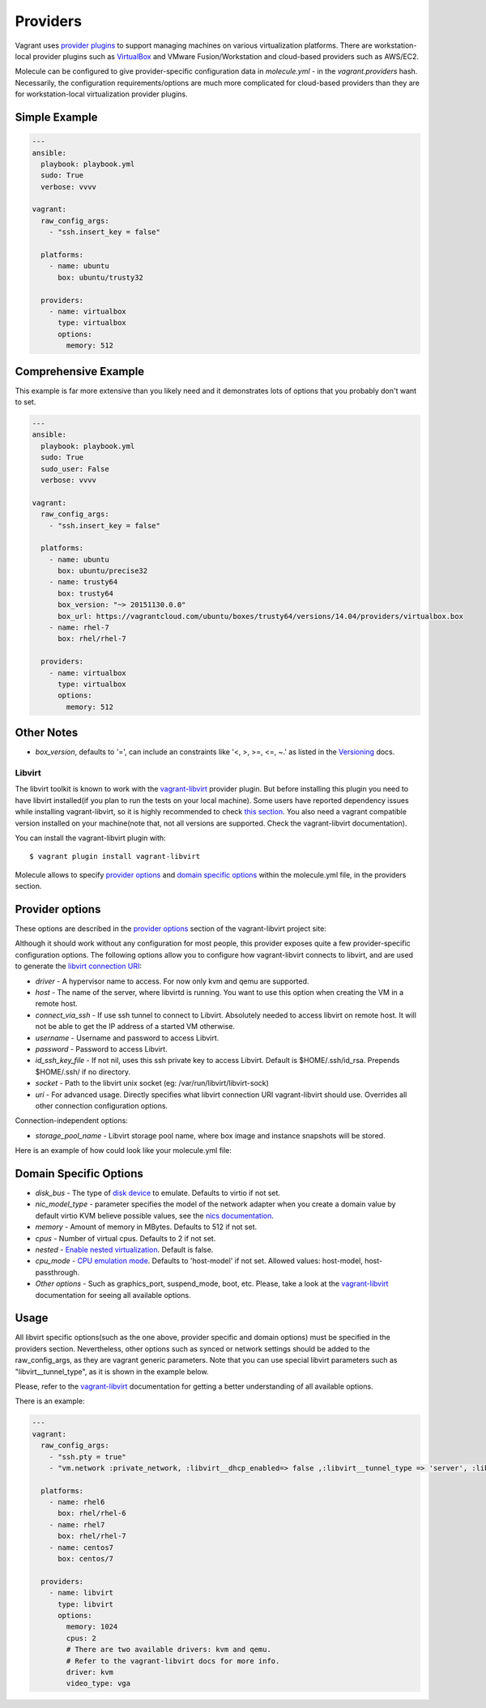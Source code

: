 .. _providers:

Providers
=========

Vagrant uses `provider plugins`_ to support managing machines on various virtualization platforms. There are workstation-local provider plugins such as `VirtualBox`_ and VMware Fusion/Workstation and cloud-based providers such as AWS/EC2.

Molecule can be configured to give provider-specific configuration data in `molecule.yml` - in the `vagrant.providers` hash. Necessarily, the configuration requirements/options are much more complicated for cloud-based providers than they are for workstation-local virtualization provider plugins.

Simple Example
^^^^^^^^^^^^^^

.. code-block:: yaml

      ---
      ansible:
        playbook: playbook.yml
        sudo: True
        verbose: vvvv

      vagrant:
        raw_config_args:
          - "ssh.insert_key = false"

        platforms:
          - name: ubuntu
            box: ubuntu/trusty32

        providers:
          - name: virtualbox
            type: virtualbox
            options:
              memory: 512

Comprehensive Example
^^^^^^^^^^^^^^^^^^^^^

This example is far more extensive than you likely need and it demonstrates lots of options that you probably don't want to set.

.. code-block:: yaml

      ---
      ansible:
        playbook: playbook.yml
        sudo: True
        sudo_user: False
        verbose: vvvv

      vagrant:
        raw_config_args:
          - "ssh.insert_key = false"

        platforms:
          - name: ubuntu
            box: ubuntu/precise32
          - name: trusty64
            box: trusty64
            box_version: "~> 20151130.0.0"
            box_url: https://vagrantcloud.com/ubuntu/boxes/trusty64/versions/14.04/providers/virtualbox.box
          - name: rhel-7
            box: rhel/rhel-7

        providers:
          - name: virtualbox
            type: virtualbox
            options:
              memory: 512

Other Notes
^^^^^^^^^^^

* `box_version`, defaults to '=', can include an constraints like '<, >, >=, <=, ~.' as listed in the `Versioning`_ docs.

Libvirt
---------

The libvirt toolkit is known to work with the `vagrant-libvirt`_ provider plugin. But before installing this plugin you need to have libvirt installed(if you plan to run the tests on your local machine). Some users have reported dependency issues while installing vagrant-libvirt, so it is highly recommended to check `this section`_. You also need a vagrant compatible version installed on your machine(note that, not all versions are supported. Check the vagrant-libvirt documentation).


You can install the vagrant-libvirt plugin with::

      $ vagrant plugin install vagrant-libvirt

.. _`vagrant-libvirt`: https://github.com/pradels/vagrant-libvirt


.. _`this section`: https://github.com/pradels/vagrant-libvirt#possible-problems-with-plugin-installation-on-linux

Molecule allows to specify `provider options`_ and `domain specific options`_  within the molecule.yml file, in the providers section.

.. _`domain specific options`: https://github.com/pradels/vagrant-libvirt#domain-specific-options

Provider options
^^^^^^^^^^^^^^^^
These options are described in the `provider options`_ section of the vagrant-libvirt project site:

Although it should work without any configuration for most people, this provider exposes quite a few provider-specific configuration options. The following options allow you to configure how vagrant-libvirt connects to libvirt, and are used to generate the `libvirt connection URI`_:

* `driver` - A hypervisor name to access. For now only kvm and qemu are supported.
* `host` - The name of the server, where libvirtd is running. You want to use this option when creating the VM in a remote host.
* `connect_via_ssh` - If use ssh tunnel to connect to Libvirt. Absolutely needed to access libvirt on remote host. It will not be able to get the IP address of a started VM otherwise.
* `username` - Username and password to access Libvirt.
* `password` - Password to access Libvirt.
* `id_ssh_key_file` - If not nil, uses this ssh private key to access Libvirt. Default is $HOME/.ssh/id_rsa. Prepends $HOME/.ssh/ if no directory.
* `socket` - Path to the libvirt unix socket (eg: /var/run/libvirt/libvirt-sock)
* `uri` - For advanced usage. Directly specifies what libvirt connection URI vagrant-libvirt should use. Overrides all other connection configuration options.

Connection-independent options:

* `storage_pool_name` - Libvirt storage pool name, where box image and instance snapshots will be stored.

.. _`provider options`: https://github.com/pradels/vagrant-libvirt#provider-options
.. _`libvirt connection URI`: http://libvirt.org/uri.html

Here is an example of how could look like your molecule.yml file:

.. code-block:: yaml

Domain Specific Options
^^^^^^^^^^^^^^^^^^^^^^^

* `disk_bus` - The type of `disk device`_ to emulate. Defaults to virtio if not set.
* `nic_model_type` - parameter specifies the model of the network adapter when you create a domain value by default virtio KVM believe possible values, see the `nics documentation`_.
* `memory` - Amount of memory in MBytes. Defaults to 512 if not set.
* `cpus` - Number of virtual cpus. Defaults to 2 if not set.
* `nested` - `Enable nested virtualization`_. Default is false.
* `cpu_mode` - `CPU emulation mode`_. Defaults to 'host-model' if not set. Allowed values: host-model, host-passthrough.
* `Other options` - Such as graphics_port, suspend_mode, boot, etc. Please, take a look at the `vagrant-libvirt`_ documentation for seeing all available options.

.. _`disk device`: http://libvirt.org/formatdomain.html#elementsDisks
.. _`nics documentation`: https://libvirt.org/formatdomain.html#elementsNICSModel
.. _`Enable nested virtualization`: https://github.com/torvalds/linux/blob/master/Documentation/virtual/kvm/nested-vmx.txt
.. _`CPU emulation mode`: https://libvirt.org/formatdomain.html#elementsCPU

Usage
^^^^^

All libvirt specific options(such as the one above, provider specific and domain options) must be specified in the providers section. Nevertheless, other options such as synced or network settings should be added to the raw_config_args, as they are vagrant generic parameters. Note that you can use special libvirt parameters such as "libvirt__tunnel_type", as it is shown in the example below.

Please, refer to the `vagrant-libvirt`_ documentation for getting a better understanding of all available options.

There is an example:

.. code-block:: yaml

      ---
      vagrant:
        raw_config_args:
          - "ssh.pty = true"
          - "vm.network :private_network, :libvirt__dhcp_enabled=> false ,:libvirt__tunnel_type => 'server', :libvirt__tunnel_port => '11111'"

        platforms:
          - name: rhel6
            box: rhel/rhel-6
          - name: rhel7
            box: rhel/rhel-7
          - name: centos7
            box: centos/7

        providers:
          - name: libvirt
            type: libvirt
            options:
              memory: 1024
              cpus: 2
              # There are two available drivers: kvm and qemu.
              # Refer to the vagrant-libvirt docs for more info.
              driver: kvm
              video_type: vga

.. _`VirtualBox`: http://docs.vagrantup.com/v2/virtualbox/index.html
.. _`Versioning`: https://docs.vagrantup.com/v2/boxes/versioning.html
.. _`provider plugins`: https://www.vagrantup.com/docs/providers/
